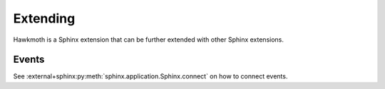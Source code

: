 .. _extending:

Extending
=========

Hawkmoth is a Sphinx extension that can be further extended with other Sphinx
extensions.

Events
------

See :external+sphinx:py:meth:`sphinx.application.Sphinx.connect` on how to
connect events.

.. event:: hawkmoth-process-docstring

   .. py:function:: func(app, lines, transform, options)
      :noindex:

      :param app: The Sphinx application object
      :type app: :external+sphinx:py:class:`sphinx.application.Sphinx`
      :param list[str] lines: The comment being processed
      :param str transform: Transformation
      :param dict options: The directive options

   This is similar to the :external+sphinx:event:`autodoc-process-docstring`
   event in the :external+sphinx:py:mod:`sphinx.ext.autodoc` extension.

   The *lines* argument is the documentation comment, with the comment markers
   removed, as a list of strings that the event handler may modify in-place.

   The *transform* argument is the ``transform`` option of the :ref:`directive
   <directives>` being processed, defaulting to
   :data:`hawkmoth_transform_default`, which defaults to ``None``. The event
   handler may use this to decide what, if anything, should be done to *lines*.

   The *options* argument is a dictionary with all the options given to the
   directive being processed.
